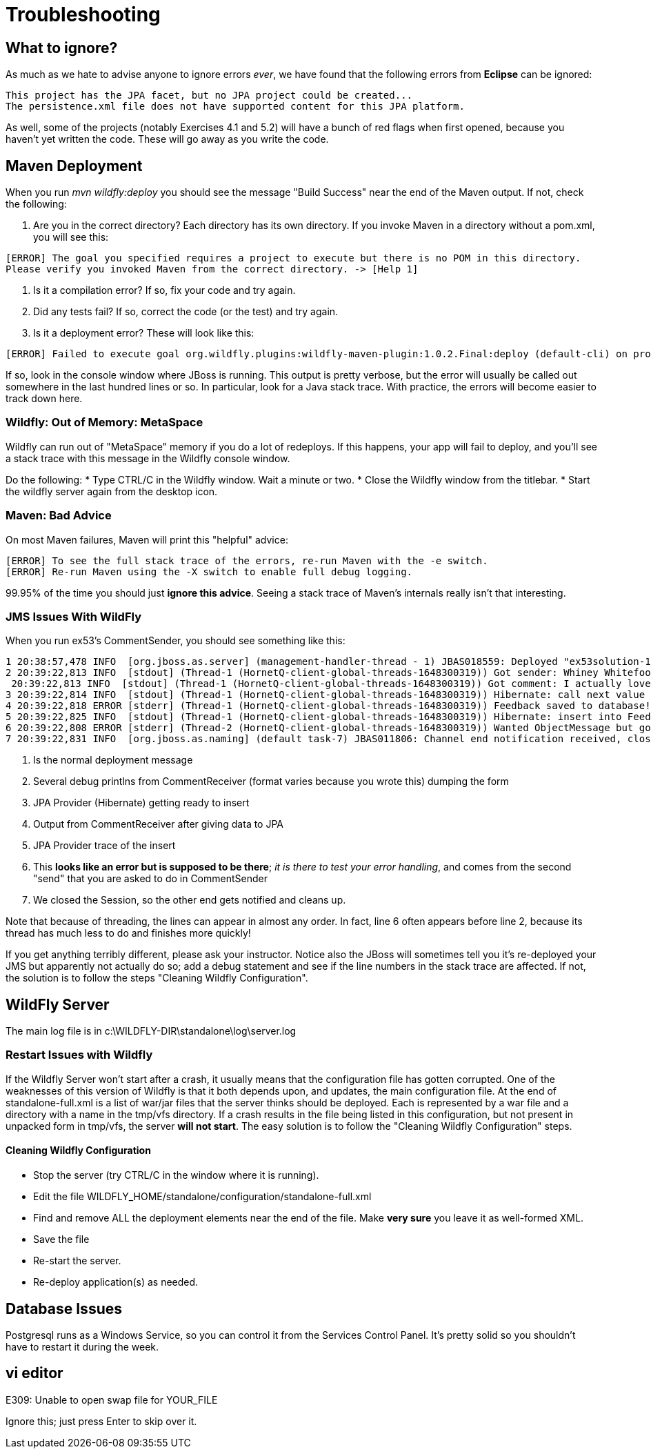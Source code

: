= Troubleshooting

== What to ignore?

As much as we hate to advise anyone to ignore errors _ever_, we have found that
the following errors from *Eclipse* can be ignored:

	This project has the JPA facet, but no JPA project could be created...
	The persistence.xml file does not have supported content for this JPA platform.

As well, some of the projects (notably Exercises 4.1 and 5.2) will have a bunch of red flags when
first opened, because you haven't yet written the code. These will go away as you write the code.

== Maven Deployment

When you run _mvn wildfly:deploy_ you should see the message "Build Success" near the end of the Maven output.
If not, check the following:

. Are you in the correct directory? Each directory has its own directory. If you invoke Maven in a directory without a pom.xml, you will see this:
----
[ERROR] The goal you specified requires a project to execute but there is no POM in this directory.
Please verify you invoked Maven from the correct directory. -> [Help 1]
----
. Is it a compilation error? If so, fix your code and try again.
. Did any tests fail? If so, correct the code (or the test) and try again.
. Is it a deployment error?  These will look like this:
----
[ERROR] Failed to execute goal org.wildfly.plugins:wildfly-maven-plugin:1.0.2.Final:deploy (default-cli) on project ticketmanor-javaee: Deployment failed and was rolled back. -> [Help 1]
----

If so, look in the console window where JBoss is running.
This output is pretty verbose, but the error will usually be called out somewhere in the
last hundred lines or so. In particular, look for a Java stack trace.
With practice, the errors will become easier to track down here.

=== Wildfly: Out of Memory: MetaSpace

Wildfly can run out of "MetaSpace" memory if you do a lot of redeploys. If this happens, your
app will fail to deploy, and you'll see
a stack trace with this message in the Wildfly console window.

Do the following:
* Type CTRL/C in the Wildfly window. Wait a minute or two.
* Close the Wildfly window from the titlebar.
* Start the wildfly server again from the desktop icon.

=== Maven: Bad Advice

On most Maven failures, Maven will print this "helpful" advice:
----
[ERROR] To see the full stack trace of the errors, re-run Maven with the -e switch.
[ERROR] Re-run Maven using the -X switch to enable full debug logging.
----
99.95% of the time you should just *ignore this advice*. Seeing a stack trace of Maven's
internals really isn't that interesting.

=== JMS Issues With WildFly

When you run ex53's CommentSender, you should see something like this:

----
1 20:38:57,478 INFO  [org.jboss.as.server] (management-handler-thread - 1) JBAS018559: Deployed "ex53solution-1.0.0-SNAPSHOT.war" (runtime-name : "ex42solution-1.0.0-SNAPSHOT.war")
2 20:39:22,813 INFO  [stdout] (Thread-1 (HornetQ-client-global-threads-1648300319)) Got sender: Whiney Whitefoot--ww@gmail.moc
 20:39:22,813 INFO  [stdout] (Thread-1 (HornetQ-client-global-threads-1648300319)) Got comment: I actually love your site!!
3 20:39:22,814 INFO  [stdout] (Thread-1 (HornetQ-client-global-threads-1648300319)) Hibernate: call next value for hibernate_sequence
4 20:39:22,818 ERROR [stderr] (Thread-1 (HornetQ-client-global-threads-1648300319)) Feedback saved to database!
5 20:39:22,825 INFO  [stdout] (Thread-1 (HornetQ-client-global-threads-1648300319)) Hibernate: insert into FeedbackForm (comment, custEmail, custName, date, id) values (?, ?, ?, ?, ?)
6 20:39:22,808 ERROR [stderr] (Thread-2 (HornetQ-client-global-threads-1648300319)) Wanted ObjectMessage but got sent a org.hornetq.jms.client.HornetQTextMessage
7 20:39:22,831 INFO  [org.jboss.as.naming] (default task-7) JBAS011806: Channel end notification received, closing channel Channel ID 52f7aa52 (inbound) of Remoting connection 573c6231 to /127.0.0.1:50304
----

. Is the normal deployment message
. Several debug printlns from CommentReceiver (format varies because you wrote this) dumping the form
. JPA Provider (Hibernate) getting ready to insert
. Output from CommentReceiver after giving data to JPA 
. JPA Provider trace of the insert
. This *looks like an error but is supposed to be there*; _it is there
to test your error handling_, and comes from the second "send" 
that you are asked to do in CommentSender
. We closed the Session, so the other end gets notified and cleans up.

Note that because of threading, the lines can appear in almost any order.
In fact, line 6 often appears before line 2, because its thread has much less to do
and finishes more quickly!

If you get anything terribly different, please ask your instructor. Notice
also the JBoss will sometimes tell you it's re-deployed your JMS but
apparently not actually do so; add a debug statement and see if the line
numbers in the stack trace are affected. If not,
the solution is to follow the steps "Cleaning Wildfly Configuration".

== WildFly Server

The main log file is in c:\WILDFLY-DIR\standalone\log\server.log

=== Restart Issues with Wildfly

If the Wildfly Server won't start after a crash, it usually means that the configuration file has gotten corrupted.
One of the weaknesses of this version of Wildfly is that it both depends upon, and updates, the main configuration file.
At the end of standalone-full.xml is a list of war/jar files that the server thinks should be deployed.
Each is represented by a war file and a directory with a name in the tmp/vfs directory.
If a crash results in the file being listed in this configuration, but not present in unpacked form in tmp/vfs,
the server *will not start*. 
The easy solution is to follow the "Cleaning Wildfly Configuration" steps.

==== Cleaning Wildfly Configuration

* Stop the server (try CTRL/C in the window where it is running).
* Edit the file WILDFLY_HOME/standalone/configuration/standalone-full.xml
* Find and remove ALL the deployment elements near the end of the file.
Make *very sure* you leave it as well-formed XML.
* Save the file
* Re-start the server.
* Re-deploy application(s) as needed.

== Database Issues

Postgresql runs as a Windows Service, so you can control it from the Services Control Panel.
It's pretty solid so you shouldn't have to restart it during the week.

== vi editor

E309: Unable to open swap file for YOUR_FILE

Ignore this; just press Enter to skip over it.
